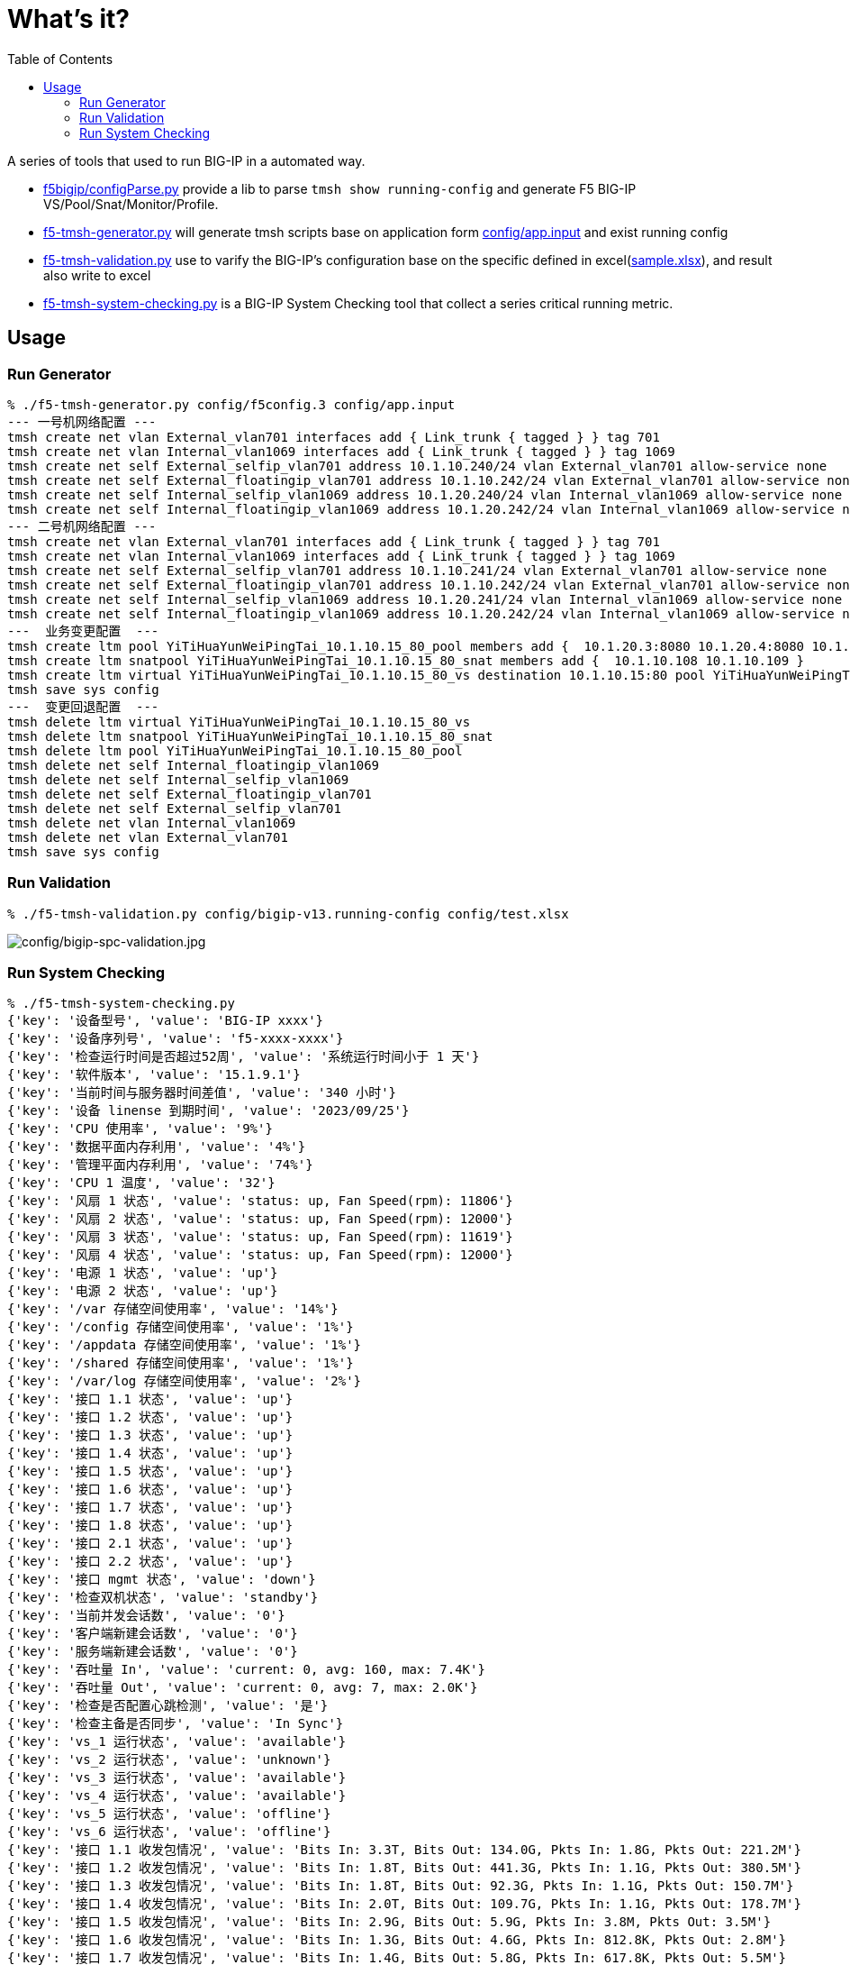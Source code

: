 = What's it?
:toc: manual

A series of tools that used to run BIG-IP in a automated way.

* link:f5bigip/configParse.py[f5bigip/configParse.py] provide a lib to parse `tmsh show running-config` and generate F5 BIG-IP VS/Pool/Snat/Monitor/Profile.
* link:f5-tmsh-generator.py[f5-tmsh-generator.py] will generate tmsh scripts base on application form link:config/app.input[config/app.input] and exist running config
* link:f5-tmsh-validation.py[f5-tmsh-validation.py] use to varify the BIG-IP's configuration base on the specific defined in excel(link:config/test.xlsx[sample.xlsx]), and result also write to excel
* link:f5-tmsh-system-checking.py[f5-tmsh-system-checking.py] is a BIG-IP System Checking tool that collect a series critical running metric.


== Usage

=== Run Generator

[source, bash]
----
% ./f5-tmsh-generator.py config/f5config.3 config/app.input
--- 一号机网络配置 ---
tmsh create net vlan External_vlan701 interfaces add { Link_trunk { tagged } } tag 701
tmsh create net vlan Internal_vlan1069 interfaces add { Link_trunk { tagged } } tag 1069
tmsh create net self External_selfip_vlan701 address 10.1.10.240/24 vlan External_vlan701 allow-service none
tmsh create net self External_floatingip_vlan701 address 10.1.10.242/24 vlan External_vlan701 allow-service none traffic-group /Common/traffic-group-1
tmsh create net self Internal_selfip_vlan1069 address 10.1.20.240/24 vlan Internal_vlan1069 allow-service none
tmsh create net self Internal_floatingip_vlan1069 address 10.1.20.242/24 vlan Internal_vlan1069 allow-service none traffic-group /Common/traffic-group-1
--- 二号机网络配置 ---
tmsh create net vlan External_vlan701 interfaces add { Link_trunk { tagged } } tag 701
tmsh create net vlan Internal_vlan1069 interfaces add { Link_trunk { tagged } } tag 1069
tmsh create net self External_selfip_vlan701 address 10.1.10.241/24 vlan External_vlan701 allow-service none
tmsh create net self External_floatingip_vlan701 address 10.1.10.242/24 vlan External_vlan701 allow-service none traffic-group /Common/traffic-group-1
tmsh create net self Internal_selfip_vlan1069 address 10.1.20.241/24 vlan Internal_vlan1069 allow-service none
tmsh create net self Internal_floatingip_vlan1069 address 10.1.20.242/24 vlan Internal_vlan1069 allow-service none traffic-group /Common/traffic-group-1
---  业务变更配置  ---
tmsh create ltm pool YiTiHuaYunWeiPingTai_10.1.10.15_80_pool members add {  10.1.20.3:8080 10.1.20.4:8080 10.1.20.5:8080 10.1.20.7:8080 10.1.20.28:8080 10.1.20.29:8080 10.1.20.30:8080 } monitor tcp
tmsh create ltm snatpool YiTiHuaYunWeiPingTai_10.1.10.15_80_snat members add {  10.1.10.108 10.1.10.109 }
tmsh create ltm virtual YiTiHuaYunWeiPingTai_10.1.10.15_80_vs destination 10.1.10.15:80 pool YiTiHuaYunWeiPingTai_10.1.10.15_80_pool ip-protocol tcp profiles add { fastL4 { } } source-address-translation { type snat pool YiTiHuaYunWeiPingTai_10.1.10.15_80_snat }
tmsh save sys config
---  变更回退配置  ---
tmsh delete ltm virtual YiTiHuaYunWeiPingTai_10.1.10.15_80_vs
tmsh delete ltm snatpool YiTiHuaYunWeiPingTai_10.1.10.15_80_snat
tmsh delete ltm pool YiTiHuaYunWeiPingTai_10.1.10.15_80_pool
tmsh delete net self Internal_floatingip_vlan1069
tmsh delete net self Internal_selfip_vlan1069
tmsh delete net self External_floatingip_vlan701
tmsh delete net self External_selfip_vlan701
tmsh delete net vlan Internal_vlan1069
tmsh delete net vlan External_vlan701
tmsh save sys config
----

=== Run Validation

[source, bash]
----
% ./f5-tmsh-validation.py config/bigip-v13.running-config config/test.xlsx
----

image:config/bigip-spc-validation.jpg[config/bigip-spc-validation.jpg]

=== Run System Checking

[source, bash]
----
% ./f5-tmsh-system-checking.py 
{'key': '设备型号', 'value': 'BIG-IP xxxx'}
{'key': '设备序列号', 'value': 'f5-xxxx-xxxx'}
{'key': '检查运行时间是否超过52周', 'value': '系统运行时间小于 1 天'}
{'key': '软件版本', 'value': '15.1.9.1'}
{'key': '当前时间与服务器时间差值', 'value': '340 小时'}
{'key': '设备 linense 到期时间', 'value': '2023/09/25'}
{'key': 'CPU 使用率', 'value': '9%'}
{'key': '数据平面内存利用', 'value': '4%'}
{'key': '管理平面内存利用', 'value': '74%'}
{'key': 'CPU 1 温度', 'value': '32'}
{'key': '风扇 1 状态', 'value': 'status: up, Fan Speed(rpm): 11806'}
{'key': '风扇 2 状态', 'value': 'status: up, Fan Speed(rpm): 12000'}
{'key': '风扇 3 状态', 'value': 'status: up, Fan Speed(rpm): 11619'}
{'key': '风扇 4 状态', 'value': 'status: up, Fan Speed(rpm): 12000'}
{'key': '电源 1 状态', 'value': 'up'}
{'key': '电源 2 状态', 'value': 'up'}
{'key': '/var 存储空间使用率', 'value': '14%'}
{'key': '/config 存储空间使用率', 'value': '1%'}
{'key': '/appdata 存储空间使用率', 'value': '1%'}
{'key': '/shared 存储空间使用率', 'value': '1%'}
{'key': '/var/log 存储空间使用率', 'value': '2%'}
{'key': '接口 1.1 状态', 'value': 'up'}
{'key': '接口 1.2 状态', 'value': 'up'}
{'key': '接口 1.3 状态', 'value': 'up'}
{'key': '接口 1.4 状态', 'value': 'up'}
{'key': '接口 1.5 状态', 'value': 'up'}
{'key': '接口 1.6 状态', 'value': 'up'}
{'key': '接口 1.7 状态', 'value': 'up'}
{'key': '接口 1.8 状态', 'value': 'up'}
{'key': '接口 2.1 状态', 'value': 'up'}
{'key': '接口 2.2 状态', 'value': 'up'}
{'key': '接口 mgmt 状态', 'value': 'down'}
{'key': '检查双机状态', 'value': 'standby'}
{'key': '当前并发会话数', 'value': '0'}
{'key': '客户端新建会话数', 'value': '0'}
{'key': '服务端新建会话数', 'value': '0'}
{'key': '吞吐量 In', 'value': 'current: 0, avg: 160, max: 7.4K'}
{'key': '吞吐量 Out', 'value': 'current: 0, avg: 7, max: 2.0K'}
{'key': '检查是否配置心跳检测', 'value': '是'}
{'key': '检查主备是否同步', 'value': 'In Sync'}
{'key': 'vs_1 运行状态', 'value': 'available'}
{'key': 'vs_2 运行状态', 'value': 'unknown'}
{'key': 'vs_3 运行状态', 'value': 'available'}
{'key': 'vs_4 运行状态', 'value': 'available'}
{'key': 'vs_5 运行状态', 'value': 'offline'}
{'key': 'vs_6 运行状态', 'value': 'offline'}
{'key': '接口 1.1 收发包情况', 'value': 'Bits In: 3.3T, Bits Out: 134.0G, Pkts In: 1.8G, Pkts Out: 221.2M'}
{'key': '接口 1.2 收发包情况', 'value': 'Bits In: 1.8T, Bits Out: 441.3G, Pkts In: 1.1G, Pkts Out: 380.5M'}
{'key': '接口 1.3 收发包情况', 'value': 'Bits In: 1.8T, Bits Out: 92.3G, Pkts In: 1.1G, Pkts Out: 150.7M'}
{'key': '接口 1.4 收发包情况', 'value': 'Bits In: 2.0T, Bits Out: 109.7G, Pkts In: 1.1G, Pkts Out: 178.7M'}
{'key': '接口 1.5 收发包情况', 'value': 'Bits In: 2.9G, Bits Out: 5.9G, Pkts In: 3.8M, Pkts Out: 3.5M'}
{'key': '接口 1.6 收发包情况', 'value': 'Bits In: 1.3G, Bits Out: 4.6G, Pkts In: 812.8K, Pkts Out: 2.8M'}
{'key': '接口 1.7 收发包情况', 'value': 'Bits In: 1.4G, Bits Out: 5.8G, Pkts In: 617.8K, Pkts Out: 5.5M'}
{'key': '接口 1.8 收发包情况', 'value': 'Bits In: 1.1G, Bits Out: 6.5G, Pkts In: 544.0K, Pkts Out: 4.1M'}
{'key': '接口 2.1 收发包情况', 'value': 'Bits In: 274.3G, Bits Out: 14.7K, Pkts In: 147.2M, Pkts Out: 23'}
{'key': '接口 2.2 收发包情况', 'value': 'Bits In: 2.4K, Bits Out: 26.8M, Pkts In: 3, Pkts Out: 51.8K'}
{'key': '接口 mgmt 收发包情况', 'value': 'Bits In: 11.9M, Bits Out: 30.1M, Pkts In: 8.7K, Pkts Out: 6.1K'}
----
